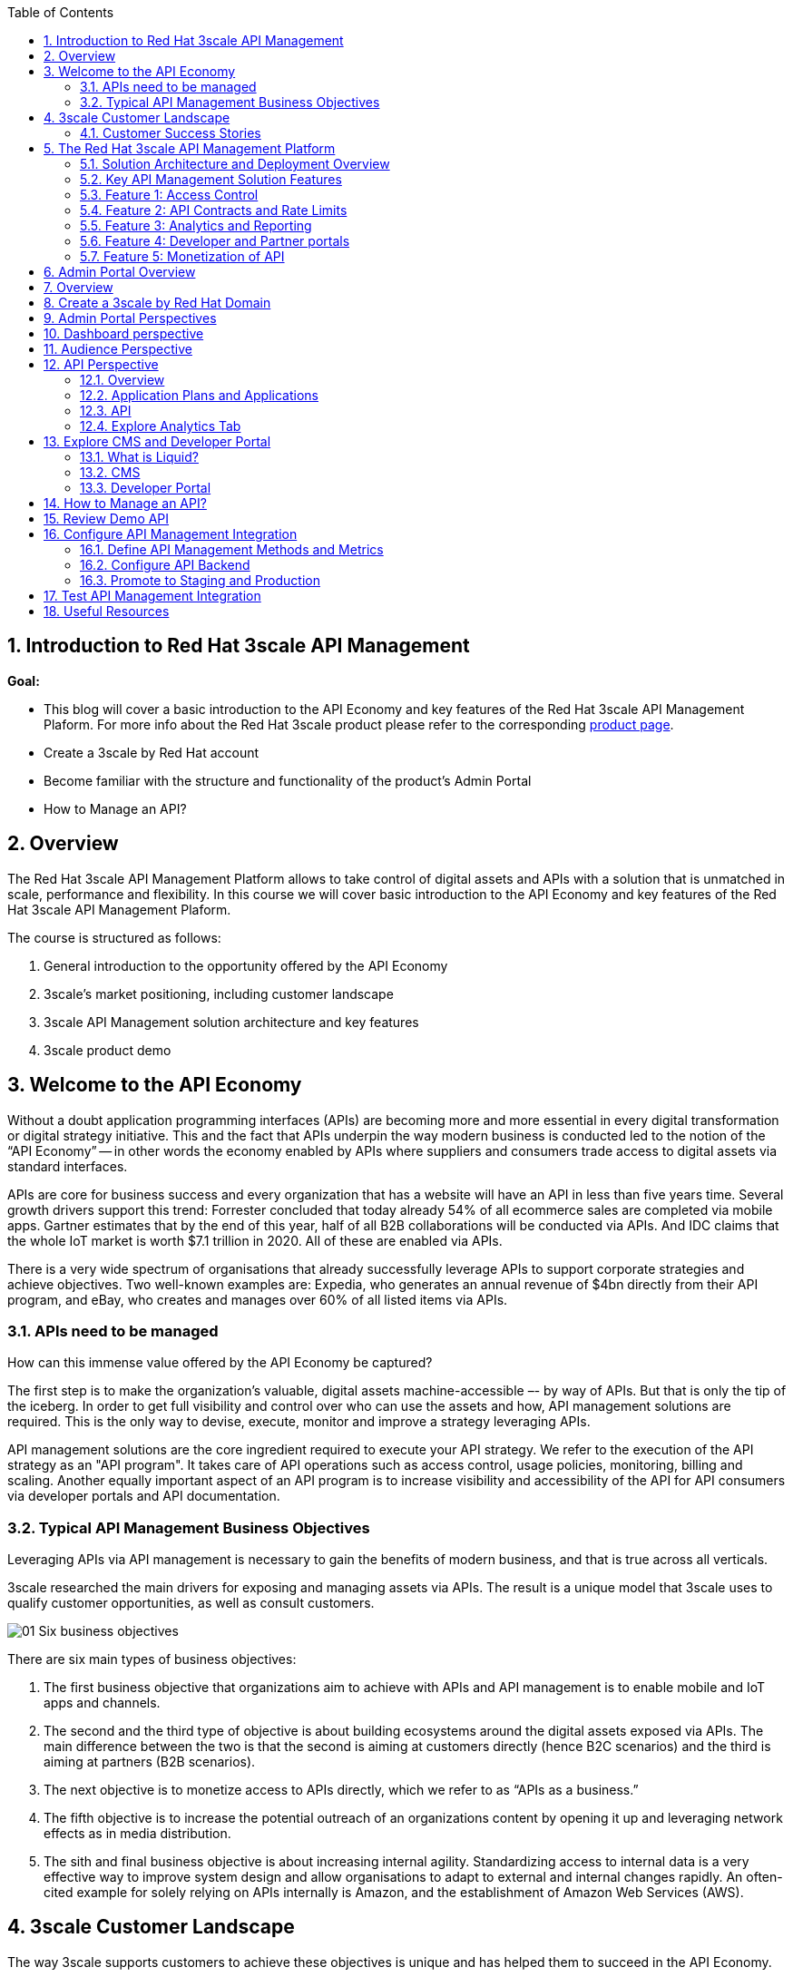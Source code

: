 :noaudio:
:scrollbar:
:data-uri:
:toc2:
:linkattrs:

:numbered:

== Introduction to Red Hat 3scale API Management

*Goal:*

* This blog will cover a basic introduction to the API Economy and key features of the Red Hat 3scale API Management Plaform. For more info about the Red Hat 3scale product please refer to the corresponding
https://www.redhat.com/en/technologies/jboss-middleware/3scale[product page].

* Create a 3scale by Red Hat account
* Become familiar with the structure and functionality of the product's Admin Portal
* How to Manage an API?

== Overview

The Red Hat 3scale API Management Platform allows to take control of digital assets and APIs with a solution that is unmatched in scale, performance and flexibility. In this course we will cover basic introduction to the API Economy and key features of the Red Hat 3scale API Management Plaform.

The course is structured as follows:

. General introduction to the opportunity offered by the API Economy
. 3scale's market positioning, including customer landscape
. 3scale API Management solution architecture and key features
. 3scale product demo

== Welcome to the API Economy
Without a doubt application programming interfaces (APIs) are becoming more and more essential in every digital transformation or digital strategy initiative. This and the fact that APIs underpin the way modern business is conducted led to the notion of the “API Economy” -- in other words the economy enabled by APIs where suppliers and consumers trade access to digital assets via standard interfaces.

APIs are core for business success and every organization that has a website will have an API in less than five years time. Several growth drivers support this trend: Forrester concluded that today already 54% of all ecommerce sales are completed via mobile apps. Gartner estimates that by the end of this year, half of all B2B collaborations will be conducted via APIs. And IDC claims that the whole IoT market is worth $7.1 trillion in 2020. All of these are enabled via APIs.

There is a very wide spectrum of organisations that already successfully leverage APIs to support corporate strategies and achieve objectives. Two well-known examples are:
Expedia, who generates an annual revenue of $4bn directly from their API program, and eBay, who creates and manages over 60% of all listed items via APIs.

=== APIs need to be managed

How can this immense value offered by the API Economy be captured?

The first step is to make the organization’s valuable, digital assets machine-accessible –- by way of APIs. But that is only the tip of the iceberg. In order to get full visibility and control over who can use the assets and how, API management solutions are required. This is the only way to devise, execute, monitor and improve a strategy leveraging APIs.

API management solutions are the core ingredient required to execute your API strategy. We refer to the execution of the API strategy as an "API program". It takes care of API operations such as access control, usage policies, monitoring, billing and scaling. Another equally important aspect of an API program is to increase visibility and accessibility of the API for API consumers via developer portals and API documentation.

=== Typical API Management Business Objectives

Leveraging APIs via API management is necessary to gain the benefits of modern business, and that is true across all verticals.

3scale researched the main drivers for exposing and managing assets via APIs. The result is a unique model that 3scale uses to qualify customer opportunities,  as well as consult customers.


image:images/01-Six-business-objectives.png[]


There are six main types of business objectives:

. The first business objective that organizations aim to achieve with APIs and API management is to enable mobile and IoT apps and channels.
. The second and the third type of objective is about building ecosystems around the digital assets exposed via APIs. The main difference between the two is that the second is aiming at customers directly (hence B2C scenarios) and the third is aiming at partners (B2B scenarios).
. The next objective is to monetize access to APIs directly, which we refer to as “APIs as a business.”
. The fifth objective is to increase the potential outreach of an organizations content by opening it up and leveraging network effects as in media distribution.
. The sith and final business objective is about increasing internal agility. Standardizing access to internal data is a very effective way to improve system design and allow organisations to adapt to external and internal changes rapidly. An often-cited example for solely relying on APIs internally is Amazon, and the establishment of Amazon Web Services (AWS).



== 3scale Customer Landscape

The way 3scale supports customers to achieve these objectives is unique and has helped them to succeed in the API Economy.

3scale is the market leader in terms of number of customers. One of the key differentiating factors of 3scale is the extremely quick time-to-value. Customers who decide to go with 3scale have a very short time to go-live period and can leverage the benefits of API management almost immediately.

Secondly, 3scale offers customers a wide range of flexible deployment options. This stems from the fact that our hybrid architecture separates API management policy configuration ("API Manager") and policy execution ("APIcast API Gateway").

Finally, 3scale is future proof. Not only is 3scale the most cost effective solution on the market, we also provide highest availability and scalability performance.

Currently, 3scale powers more APIs across industries than all the other vendors combined. 3scale does not have a specific focus on any vertical, but we see a lot of traction in transportation and media.

=== Customer Success Stories


image:images/02-Customer-logos.png[]

An example of a media content distribution case is NewsCorp, which was a competitive win on an installed account which deliveres twice the performance at half the cost.

Another example is eHealth, a global company that provides a broad portfolio of eHealth services. Their main objective was to establish a solid partner ecosystem all around their API program.

Full Contact built a business around acquiring and managing contact data. They are a high volume customer in terms of API traffic, and, all their integrations with other 3rd parties – suppliers or consumers – integrate with Full Contact using the APIs managed by 3scale.

SITA is another amazing example about the benefits of APIs. If you have ever taken a flight you have almost certainly used SITA APIs. For instance, self-check-in terminals at airports rely on SITA’s APIs.

== The Red Hat 3scale API Management Platform

The key benefits of the 3scale API management solution can be summarized with three attributes: control, flexibility and visibility. These attributes are critical when it comes to API management and running successful API programs:

* You need to control who gets access to which API endpoints, and what they can do with it.
* You want to deploy a solution that is flexible enough to meet your specific requirements, but that also adapts to changes.
* And finally, you need the visibility to generate the necessary intelligence about your APIs, which then allows you to adapt and continuously improve your API program.

=== Solution Architecture and Deployment Overview

The figure below the basic set up of a 3scale powered API.

image:images/03-3scale-hybrid-architecture.png[]


On the left-hand side, the grey box represents API consumers. On the right, represented by another grey box, we have a typical API provider. API calls –- requests and responses –- are exchanged between the two.

In the middle is the 3scale solution, which is split into three elements to follow a recommended separation-of-concerns approach according to Gartner's http://www.gartner.com/document/3168517[Guidance Framework for Evaluating API Management Solutions].

The orange box at the top is 3scale's APIcast API gateway which is responsible for API management policy execution, or traffic management. APIcast can be deployed wherever the customer wishes: on-premise, private- or public cloud.

The larger orange box below is the 3scale API Manager, which represents API management policy configuration, analytics and billing. This is the element that is hosted as a multitenant infrastructure in the cloud (AWS) but is currently Dockerized and will be available on the Red Hat OpenShift PaaS, and later open-sourced.

Finally, the third and last element is the 3scale Developer Portal, which allows API providers to expose and present their APIs to API consumers. This portal provides a content management system (CMS) that is based on standard Web technologies and, thus, easy and quick to learn. The portal also offers interactive API documentation based on the https://www.openapis.org/[Open API Inititive] (OAI) community standard (aka and formerly http://swagger.io/[Swagger]).

=== Key API Management Solution Features

Overall, the Red Hat 3scale API Management Platform provides five key features, which are:

. Access control and security
. API contracts and rate limits
. Analytics and reporting
. Developer portal and interactive API documentation
. API billing and payments

Before we go into more details regarding the five key features, it's important to emphasize a few benefits:

One of the key differentiating factors of the 3scale API management solution is the unique hybrid architecture. This is achieved by a logical separation of concerns into three main elements:

* APIcast: the API management policy execution ("traffic managers" aka API gateways)
* API Manager: the API management policy configuration, analytics and billing
* Developer Portal: API consumer facing element

Especially APIcast and the API Manager communicate with each other in an asynchronous fashion, leveraging caching on APIcast (ie, the API gateway). The advantage of this unique setup is that if  the API Manager is not available, the whole API program is still fully functional.

A consequence of this is increased performance and very little latency because API calls do not have to be routed though the 3scale API Manager infrastructure. The call flow and with that the customers data never leaves the customer's premise.

A second benefit is that with 3scale, the API provider gets a rich API admin portal including performance dashboards, and developer facing portals for exposing and documenting APIs.

Additionally, customers with Enterprise license get access to all the 3scale features via APIs as well.


=== Feature 1: Access Control

API access control, is where we offer a variety of access mechanisms. These range from very simple mechanisms like API keys or app ID and app key pairs, to more sophisticated ones like OAuth. Customers can choose which type of access control meets their needs best.

3scale also integrates with various Identity Providers (IDP) such as Stormpath or especially https://access.redhat.com/products/red-hat-single-sign-on/[Red Hat SSO], which also allows the support of social logins and ID federation.


=== Feature 2: API Contracts and Rate Limits

The second key feature is the ability to define different API consumer segments, and then configure different policies for each.

We refer to this as "packaging APIs" into different API products. The various metrics per package can include, for example, access to different collections of API endpoints, different types of rate limits, or the ability to monetize and create different business models on top of APIs.


=== Feature 3: Analytics and Reporting

3scale also provides a rich analytics module that gives the necessary intelligence about the performance of an API, and traffic patterns.

You can choose how fine grained this should be, and get visibility into what application or developer is accessing which API endpoint, and when.

image:images/04-analytics.png[width="80%"]

This analytics data can also be exported, and automatic alerts can be created. Customers with an Enterprise license can access the analytics also with an API provided by 3scale and, eg, integrate this data into other dashboards.


=== Feature 4: Developer and Partner portals

One of best ways to increase the adoption of an API is to provide an outstanding developer experience (DX).

A key elements of a good DX is to make it dead-simple to understand and use an API.

image:images/05-developer-portal.png[]

3scale customers achieve that via a fully customizable developer portal that supports all the required processes including sign-up and onboarding, account and app management, developer analytics, API key management, and API documentation.

Specifically, 3scale allows developers to examine a live API via the interactive API documentation which is based on OAI (aka Swagger).


=== Feature 5: Monetization of API

The fifth key feature of 3scale is billing and payments management.

Many of our customers choose to monetize access to their APIs, and 3scale makes that very simple. We offer key payment solution integrations among others with Stripe, Braintree/Paypal, or Adyen which all allow easy end to end billing between the API consumer and API provider.

== Admin Portal Overview

.Resources

* link:https://www.redhat.com/en/technologies/jboss-middleware/3scale[Product page]


:numbered:

== Overview

The Red Hat 3scale API Management product is available as both a Software-as-a-Service (SaaS) or on-premise.

This blog introduces you to the basic structure and look and feel of Red Hat 3scale API Management--in particular, the Admin Portal.


In more advanced courses of the _API Management_ learning path, you will have an opportunity to install and utilize the on-premise offering.


== Create a 3scale by Red Hat Domain

. In a browser, navigate to link:https://www.3scale.net[https://www.3scale.net] and click *Start free trial*:
* Alternatively, you can go directly to link:https://www.3scale.net/signup[https://www.3scale.net/signup].
+
image::images/m02_i01.png[]

. Enter your information and click *Sign up*.
* You will receive an email that includes an activation link.

. Click the link in the email to activate your 3scale account and open the Admin Portal's login page:
+
image::images/m02_i02.png[]
+
NOTE: the URL of the Admin Portal specific to your domain is: `https://yourdomain-admin.3scale.net`

. Enter your email address and password and click *Sign in*.
. Upon successful authentication to your new API Mgmt tenant, you will be invited to view a tutorial
. You can either choose to run through the tutorial or `X` out of this option.

At this point, a new API _domain_ has been created and you are authenticated to that _domain_ as an administrator.


== Admin Portal Perspectives

After you log into your _domain_, the Admin Portal opens to the _Dashboard_ perspective (labeled "1"):

image::images/m02_i03.png[]

Explore the following items on the top panel:

.. Notice that the drop-down currently focused on the _Dashboard_ perspective (labeled "1") also allows for selection of:
... *Audience*
+
This perspective allows for management of accounts and developer users that will access your APIs.

... *API*
+
This perspective allows for management of your APIs.

.. Click the question mark icon at the top right (labeled "2").  This provides access to :
*** *Customer Portal* where you can learn all about the Red Hat 3scale product
*** *3scale platform API docs* where you can learn the details of the admin APIs exposed by the 3scale platform
*** *Liquid Tag reference* to assist you in the customization of your API _Developer Portal_
*** *link to product release notes*.

.. Click the *Gear* icon (labeled "3") and view your Account and Personal settings.


== Dashboard perspective

The Dashboard displays some of the key metrics about your APIs.

. If not already there, return back to the *Dashboard* perspective:
+
image::images/3scaledashboard.png[]

. Note the following:

* The *Audience* section (labeled "1") shows the current number of signups to an API.
** The *Potential Upgrades* section displays API consumers that are over the quota related to a certain tier.
+
NOTE: Tiers or API consumer segments are created via application plans in 3scale by Red Hat.

* The *API* section (labeled "2") lists statistics about hits against the API over the last 30 days.
** The *Top Applications* section shows the top performing applications--applications that cause a particularly high number of API hits.
This is useful information because it either means that responsible API consumers (developers) are very active or it can signify misuse.
You have the option to react by getting in touch with the developer directly, issuing warnings, or blocking API access entirely.


== Audience Perspective

The goal of exposing your APIs is to have them consumed by your customers .

The functionality found in the _Audience_ perspective allows for management of users (aka: API consumers) and groups that make up the audience of your APIs.

. Select the *Audience* perspective from the top panel:
+
image::images/3scaleaudience.png[]

. Note that a listing of _accounts_ is rendered
+
By default, there is a default account called: `Developer` with a single user whose name is: John Doe.

. In addition, notice the following options in the left-panel of the `Audience` perspective:
* *Applications*: An industry term used to identify credentials (discussed in more detail later in this blog)
* *Developer Portal*: Content Management System (CMS) to develop the web interface that API consumers interact with your APIs (discussed in more detail later in this blog).
* *Messages*: Provides a way to get in touch with developers individually and collectively.
* *Forum*: Displays a simple thread-based forum where your API community exchanges ideas and provides help.


. Click the `Developer` group:
+
image::images/3scaleaccountdeveloper.png[]

* This displays information about the subscribed organization, its users, and the various applications that are registered under it.
* In this example, an application called "Developer's app" is already registered by default. It uses the "API" service and is part of the "Basic" plan.

== API Perspective

=== Overview
The API perspective is a critical user interface of the 3scale Admin Portal.

This is where you integrate your backend service API with the API management solution.

In 3scale by Red Hat, an API Service is defined as a collection of endpoints that logically belong together and as such should be managed together (share the same policies).

With the creation of a new domain, an API is automatically configured for the purpose of demonstration and test.
This test API manages a simple RESTful service exposed at:  https://echo-api.3scale.net:443

. Select the *API* perspective from the top panel
+
Notice that an _Overview_ page is provided pertaining to your initial default api called:   _api_.
+
TIP: In the 3scale SaaS environment, you are currently limited to a single API.
_Enterprise_ customers of the Red Hat 3scale SaaS environment can create more than one API Service.
To learn more, contact the 3scale by Red Hat sales team to request an _Enterprise Trial license_.


. Note the additional options on the left panel:
* *Analytics* : This is where you'll find graphs that depict the utilization of your APIs that you've made available to your API consumers.
* *ActiveDocs*: This is where you specify your interactive API documentation, which you cover in a later module about setting up the Developer Portal.
* *Integration*: This is where you configure the details of the API that is to manage your backend API service.
+
Notice that the _integration_ option allows for a drop down selection of additional options:

** *Configuration*: allows for configuring the API gateway and security types that will be used to manage your backend API.
** *Methods and Metrics*: allows you to define several methods and metrics related to this API Service, which you learn about in greater detail in a later module
** *Settings* allows you to configure some basics related to the API Service such as developer signup processes.=== Explore Application Plans

=== Application Plans and Applications

Application Plans establish the rules (aka: policies: onboarding procedures, limits, pricing / moneitization models, features) for using your API.
There can be many application plans defined for a particular API.

Application Plans are created by the API provider via the Admin Portal and are viewable to API consumers via the _Developer Portal_ (introduced later in this blog).

An _application_ is an industry term used to identify credentials.
In 3scale, it is the association between an API consumer's account and an Application Plan.
An _application_ is required to invoke a backend service managed by a 3scale API.
Every API consumer's _application_ accessing your API will be accessing it within the constraints of an _Application Plan_.

You (as the API provider) can add, delete, or change application plans and applications at any time.

. From the `API - Overview` page, scroll down to the button to the section entitled:  _Published Application plans_

. Note two test application plans with the following names already created:  _Basic_ and _Unlimited_.
+
image::images/app_plans_overview.png[]
+
As the API provider, you can tailor the names of your application plans to describe their business functions.

. Note an application associated with the Basic application plan
+
Using the API key associated with this live application, an API consumer could be authorized to invoke your backend service.

. Note the _Unlimited_ currently has no _application_ associated with it.
+
At this time, no API consumer could be authorized to invoke your backend service as per the rules defined in the _Unlimited_ Application Plan.

. Select the application associated with your _Basic_ Application Plan.
+
image::images/m02_i07.png[]

. Click `Developer's App`:
+
image::images/m02_i08.png[]
+
This provides detailed application information, including the description, state, usage, related application plan--and most importantly, the API credentials and the ability to regenerate them.


=== API

. View the details of default configuration of your _API_ service by navigating to: *API -> Settings*
+
Notice that your API service is automatically set for the following:

.. It is managed by a test API Gateway that comes included as part of the 3scale SaaS environment and is managed by the 3scale operations team.
+
The alternative would be to manage your backend service API by deploying your own API gateway.
The gateway can be deployed on the customer's premise or in a private or public cloud. 
With this approach, there are many possible configurations options you can possibly make to your own API Gateway. 
This is the option Red Hat recommends for production scenarious.
You utilize this option in more advanced courses of the API Management learning path.
+
Another alternative would be the _Plugin_ approach.
3scale by Red Hat offers a range of plug-ins that can directly form part of your code base and are included as libraries. 
The supported languages include Ruby, Java, Python, Node.js, Perl, PHP, and .NET.

.. Its security mechanism is: _API Key_
... This is the security mechanism most commonly used for testing purposes.
... This option requires distributing a key to API consumers so that they can append this key as a query parameter to each inbound request to the API gateway.
... Other alternatives offered for increased security and scalability are:  ID/key pair and OAuth

. View the APIcast configuration of your _API_ service by navigating to: *API -> Configuration*
. In the _APICast Configuration_ section, click the button allowing for promotion to Staging
+
image::images/promote.png[]

. Repeat the process to promote to Production.

Your API is now accessible via the production API gateway.


=== Explore Analytics Tab

. Navigate to: API -> Analytics
+
image::images/3scaletraffic.png[]

. The default view is the Traffic chart.
. In the navigation pane on the left, you have access to additional analytics:
** Daily Averages
** Hourly Averages
** Top Applications
** Response Codes
** Request Logs
** Alerts

* The Analytics tab also allows you to export the data as a CSV file and interact with it via the 3scale platform API.



NOTE: In a later module, you learn more about API analytics using real statistics, including how to interact with them.

== Explore CMS and Developer Portal

The _Developer Portal_ is the user interface that users of your APIs will utilize.
The Developer Portal is customizable by you, the API provider.
A good developer portal is a must have to assure adoption of your API.
The Red Hat 3scale product provides API providers with a  _content management system_ (CMS) to configure everything that is necessary to expose the API and its documentation to the API consumers.
This CMS that is based on web technologies such as HTML, CSS, JavaScript and link:https://shopify.github.io/liquid/[Liquid].


=== What is Liquid?

link:https://shopify.github.io/liquid/[Liquid] is an open-source template language created by Shopify and written in Ruby.

It is the backbone of Shopify themes and is used to load dynamic content on Shopify based storefronts.

The project is link:https://github.com/Shopify/liquid[open-source].

3scale liquid templates are based on Shopify templates.
When making customizations to your Developer Portal, you'll work extensively with Liquid .

=== CMS
Your API _domain_ comes out of the box with the web files needed to expose the default _Echo API_ in the _Developer Portal_.

In this section, you'll view the source code of this web content via the CMS.

. If you are not already there, navigate to the _Audience_ perspective.
. Navigate to: *Developer Portal -> Content* in the left panel

. On the left-hand side you see a navigation bar for all the assets that make up your Developer Portal.
. Click any of the files to view the source code.
+
image::images/cms_overview.png[]
.. All options can be fully customized.
.. The entire look and feel (colors, fonts, images, etc.) can be modified.

In more advanced courses in the API Management learning path, you will learn how to customize the Developer Portal via this source code found here in the CMS.

=== Developer Portal

Now that you have been exposed to a bit of the source code that powers the look and feel of your Developer Portal via the CMS, let's switch to the Developer Portal to view what your developer customers see.


. Click *Developer Portal -> Visit Portal* to open the developer-facing view of the portal in a new window:
+
image::images/m02_i14.png[] 
. This shows the default look and feel of the Developer Portal.
. The _audience_ of your APIs will authenticate into the Developer Portal (they do not have access to the Admin Portal like you do).
.. 3scale is highly customizable in regards to developer _sign-up flows_.
.. You as the API provider have the ability (via the CMS) to fine tune every aspect of the flow for a developer to sign-up for one or more of your APIs.


. You learn more about how a developer portal can be created, customized, and published in a later module.

== How to Manage an API?

In this section, you learn how to integrate Red Hat 3scale API Management with an existing API. 
You start with an existing and freely available API and then add the 3scale by Red Hat API management integration to it. 
You also have the opportunity to use one of your existing web APIs.

.Goals

* Understand how to add basic security and control to an existing API using 3scale by Red Hat
* Test a configuration in a staging environment
* Deploy a configuration into production

:numbered:

== Review Demo API

For this section, you use the freely available Finto API. 
Finto is a Finnish thesaurus and ontology service that enables both the publication and browsing of vocabularies.

. In a browser, navigate to the link:http://finto.fi/en/[Finto service website].
.. Explore as much as you like to see how the service works.
. In another browser window, navigate to link:http://api.finto.fi[http://api.finto.fi].
* This is the base URL to the version of the API you use for this blog.
* The service offers a REST API for integrating the thesauri and ontologies into other applications and systems.
* The API is currently unprotected, which enables you to integrate, secure, and manage it via 3scale by Red Hat.
* The Finto API offers over 20 different endpoints such as the `GET/rest/v1/vocabularies` endpoint located at link:http://api.finto.fi/doc/#!/Global_methods/get_vocabularies[http://api.finto.fi/doc/#!/Global_methods/get_vocabularies].
* You can access the OAS/OAI (aka Swagger) based API documentation at link:http://api.finto.fi/doc/[http://api.finto.fi/doc/].

== Configure API Management Integration

Recall from the previous section that you currently have one API Service called `API` (set up automatically when you created your account).
You use this API Service to configure your managed Finto API.

=== Define API Management Methods and Metrics

In this exercise, you define methods and metrics related to the Finto API Service.

. Authenticate into the Admin Portal (if not currently logged in).

. Navigate to `API Backend -> Methods & Metrics`:

* On this screen you can define methods and metrics, which enable you to configure your API management policies in a very fine-grained way.
* Methods are used to map certain web resources (URIs) to configurable method names.
* Metrics define what you actually want to measure relative to your methods, which represent endpoints.
* The built-in top-level metric is Hits, which is a simple counter that provides statistics about how often an endpoint is called.
* You can also define other types of metrics such as megabytes, CPU time, number of elements returned by the API, etc.
+
NOTE: For more information about the concepts of methods and metrics in 3scale by Red Hat, refer to the link:https://access.redhat.com/products/red-hat-3scale[Support Portal].

You use the Hits metric for this section and then define a new method.

. At the far right, click *New method*:

. Define a method that you can map later to the `GET /vocabularies` endpoint with values as follows:
.. *Friendly name:*     GET /vocabularies
.. *System name:*       get_vocabularies
.. *Description:*   Finto API GET endpoint that returns list of available resources

. Click *Create Method*.
+
The new method appears in your list of methods.
+
image::images/finto_get_vocab.png[]


=== Configure API Backend

. Navigate to: `API Backend`
. Click `edit`.
+
image::images/edit_apibackend.png[]

. In the *Private Base URL* field, enter `http://api.finto.fi:80`.

. Click *Update Backend*

* Note that this includes the HTTP protocol and the port at the end. Typically you use HTTPS and port 443, but in this case you need to use what Finto provides.
* When this is done, the private base URL is mapped onto a public base URL, which is the one that is then shared with your API consumers (usually through the 3scale Developer Portal).

. In the left hand panel, click *Mapping Rules*:
* You see the `hits` mapping rule which has been predefined to count all hits against the API.

. In the left hand panel, click *Mapping Rules*.
. Click the link for *Add Mapping Rule*.
* A new line appears.

. Select *GET* as the *Verb*.
. In the *Pattern* field, enter `/rest/v1/vocabularies` as the endpoint.

. Select `get_vocabularies` as the *Metric or Method*.
** This is the method you defined earlier.
**This mapping rule allows you to specifically count all hits that your API receives against the specific /vocabularies endpoint. You learn more about this in the API Analytics topic in a later module.

. Click *Create Mapping Rule*


=== Promote to Staging and Production

Finally, the last thing you need to do is deploy your configuration to the staging and production environment.

. Click *API -> Configuration* 
. Click the button allowing for promotion to Staging. Repeat the process for Production

* This deploys the exact same configuration into the production API Gateway hosted by 3scale by Red Hat.
* This is suitable for testing and for low-volume API programs.

== Test API Management Integration

. To test access to the Finto API via the production gateway you'll need the following information:

.. *Production URL*
+
The production URL can be determined by navigating to: *API -> Configuration*. Scroll down to *Production APIcast* section
+
image::images/finto_prod_url.png[]

.. *Web Context Path*
+
The value is: /rest/v1/vocabularies?lang=en

.. *API Key*
+
The value of the API Key can be determined by navigating to `API -> Applications -> Listing -> Developer's App -> API Credentials`
+
image::images/finto_api_key.png[]

. Open a new tab in your browser and enter in a URL that is a concatenation of the three string values
+
An example full URL would be as follows:
+
-----
https://api-2445582656180.production.gw.apicast.io:443/rest/v1/vocabularies?lang=en&user_key=34ed2537d73b66ba2febc414d8569f85
-----

. The response back should be as follows:
+
image::images/finto_response.png[]


. Navigate to *API -> Analytics -> Traffic*

* This section shows the total API hits and the ones counted specifically for the `/vocabularies` endpoint that you configured.
* Each time you send a call to a Finto endpoint, the count increases.

image::images/3scaletraffic.png[]


== Useful Resources

For further information please refer to the following resources:

* The Red Hat 3scale API Management Platform https://www.redhat.com/en/technologies/jboss-middleware/3scale[product page].
* The 3scale https://www.3scale.net/[website] (specifically the https://www.3scale.net/resources/[Resources] section).
* The 3scale https://access.redhat.com/products/red-hat-3scale/[Support pages].
* 3scale's http://pages.3scale.net/winning-in-the-api-economy-lp-wb.html[Winning in the API Economy] ebook.




ifdef::showScript[]

endif::showScript[]